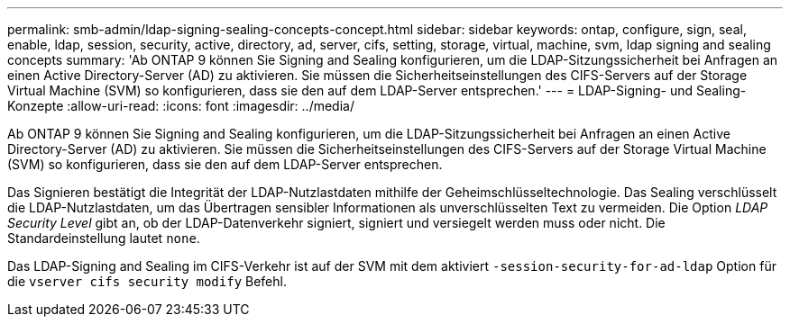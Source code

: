 ---
permalink: smb-admin/ldap-signing-sealing-concepts-concept.html 
sidebar: sidebar 
keywords: ontap, configure, sign, seal, enable, ldap, session, security, active, directory, ad, server, cifs, setting, storage, virtual, machine, svm, ldap signing and sealing concepts 
summary: 'Ab ONTAP 9 können Sie Signing and Sealing konfigurieren, um die LDAP-Sitzungssicherheit bei Anfragen an einen Active Directory-Server (AD) zu aktivieren. Sie müssen die Sicherheitseinstellungen des CIFS-Servers auf der Storage Virtual Machine (SVM) so konfigurieren, dass sie den auf dem LDAP-Server entsprechen.' 
---
= LDAP-Signing- und Sealing-Konzepte
:allow-uri-read: 
:icons: font
:imagesdir: ../media/


[role="lead"]
Ab ONTAP 9 können Sie Signing and Sealing konfigurieren, um die LDAP-Sitzungssicherheit bei Anfragen an einen Active Directory-Server (AD) zu aktivieren. Sie müssen die Sicherheitseinstellungen des CIFS-Servers auf der Storage Virtual Machine (SVM) so konfigurieren, dass sie den auf dem LDAP-Server entsprechen.

Das Signieren bestätigt die Integrität der LDAP-Nutzlastdaten mithilfe der Geheimschlüsseltechnologie. Das Sealing verschlüsselt die LDAP-Nutzlastdaten, um das Übertragen sensibler Informationen als unverschlüsselten Text zu vermeiden. Die Option _LDAP Security Level_ gibt an, ob der LDAP-Datenverkehr signiert, signiert und versiegelt werden muss oder nicht. Die Standardeinstellung lautet `none`.

Das LDAP-Signing and Sealing im CIFS-Verkehr ist auf der SVM mit dem aktiviert `-session-security-for-ad-ldap` Option für die `vserver cifs security modify` Befehl.
